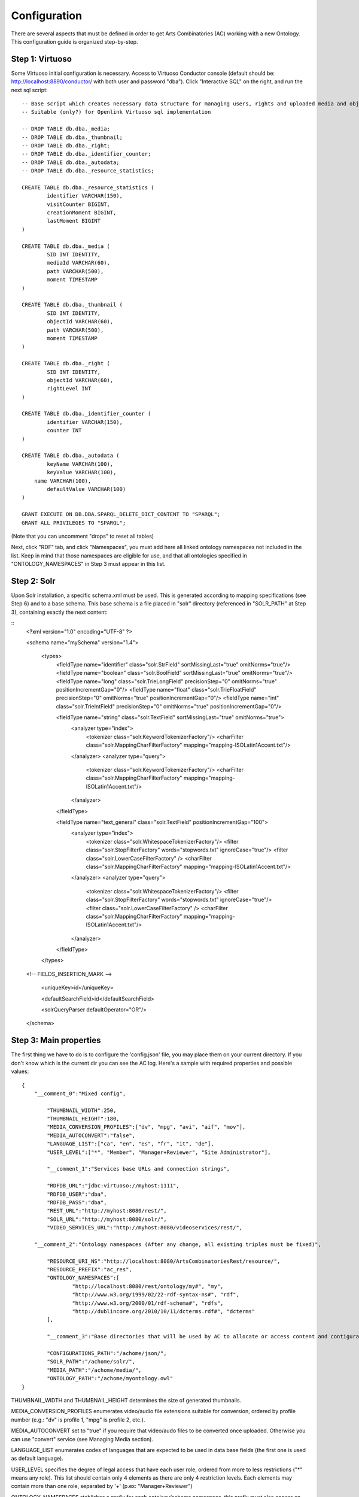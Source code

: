 .. FAT Arts Combinatòries documentation master file, created by
   sphinx-quickstart on Tue May 31 12:39:26 2011.
   You can adapt this file completely to your liking, but it should at least
   contain the root `toctree` directive.

Configuration
======================================================================================

There are several aspects that must be defined in order to get Arts Combinatòries (AC) working with a new Ontology. This configuration guide is organized step-by-step.

Step 1: Virtuoso
---------------------------

Some Virtuoso initial configuration is necessary. Access to Virtuoso Conductor console (default should be: http://localhost:8890/conductor/ with both user and password "dba"). Click "Interactive SQL" on the right, and run the next sql script:

::

    -- Base script which creates necessary data structure for managing users, rights and uploaded media and objects
    -- Suitable (only?) for Openlink Virtuoso sql implementation

    -- DROP TABLE db.dba._media;
    -- DROP TABLE db.dba._thumbnail;
    -- DROP TABLE db.dba._right;
    -- DROP TABLE db.dba._identifier_counter;
    -- DROP TABLE db.dba._autodata;
    -- DROP TABLE db.dba._resource_statistics;

    CREATE TABLE db.dba._resource_statistics (
	    identifier VARCHAR(150),
	    visitCounter BIGINT,
	    creationMoment BIGINT,
	    lastMoment BIGINT
    )

    CREATE TABLE db.dba._media (
	    SID INT IDENTITY,
	    mediaId VARCHAR(60),
	    path VARCHAR(500),
	    moment TIMESTAMP
    )

    CREATE TABLE db.dba._thumbnail (
	    SID INT IDENTITY,
	    objectId VARCHAR(60),
	    path VARCHAR(500),
	    moment TIMESTAMP
    )

    CREATE TABLE db.dba._right (
	    SID INT IDENTITY,
	    objectId VARCHAR(60),
	    rightLevel INT
    )

    CREATE TABLE db.dba._identifier_counter (
	    identifier VARCHAR(150),
	    counter INT
    )

    CREATE TABLE db.dba._autodata (
	    keyName VARCHAR(100),
	    keyValue VARCHAR(100),
    	name VARCHAR(100),
	    defaultValue VARCHAR(100)
    )

    GRANT EXECUTE ON DB.DBA.SPARQL_DELETE_DICT_CONTENT TO "SPARQL";
    GRANT ALL PRIVILEGES TO "SPARQL";

(Note that you can uncomment "drops" to reset all tables)

Next, click "RDF" tab, and click "Namespaces", you must add here all linked ontology namespaces not included in the list. Keep in mind that those namespaces are eligible for use, and that all ontologies specified in "ONTOLOGY_NAMESPACES" in Step 3 must appear in this list.

Step 2: Solr
---------------------------

Upon Solr installation, a specific schema.xml must be used. This is generated according to mapping specifications (see Step 6) and to a base schema. This base schema is a file placed in "solr" directory (referenced in "SOLR_PATH" at Step 3), containing exactly the next content:

::
	<?xml version="1.0" encoding="UTF-8" ?>
	
	<schema name="mySchema" version="1.4">
	
	 <types>
	    <fieldType name="identifier" class="solr.StrField" sortMissingLast="true" omitNorms="true"/>
	    <fieldType name="boolean" class="solr.BoolField" sortMissingLast="true" omitNorms="true"/>
	    <fieldType name="long" class="solr.TrieLongField" precisionStep="0" omitNorms="true" positionIncrementGap="0"/> 
	    <fieldType name="float" class="solr.TrieFloatField" precisionStep="0" omitNorms="true" positionIncrementGap="0"/>
	    <fieldType name="int" class="solr.TrieIntField" precisionStep="0" omitNorms="true" positionIncrementGap="0"/> 
	
	    <fieldType name="string" class="solr.TextField" sortMissingLast="true" omitNorms="true">
	      <analyzer type="index">
	        <tokenizer class="solr.KeywordTokenizerFactory"/>
	        <charFilter class="solr.MappingCharFilterFactory" mapping="mapping-ISOLatin1Accent.txt"/>
	      </analyzer>
	      <analyzer type="query">
	        <tokenizer class="solr.KeywordTokenizerFactory"/>
	        <charFilter class="solr.MappingCharFilterFactory" mapping="mapping-ISOLatin1Accent.txt"/>
	      </analyzer>
	    </fieldType>
	
	    <fieldType name="text_general" class="solr.TextField" positionIncrementGap="100">
	      <analyzer type="index">
	        <tokenizer class="solr.WhitespaceTokenizerFactory"/>
	        <filter class="solr.StopFilterFactory" words="stopwords.txt" ignoreCase="true"/>
	        <filter class="solr.LowerCaseFilterFactory" />
	        <charFilter class="solr.MappingCharFilterFactory" mapping="mapping-ISOLatin1Accent.txt"/>
	      </analyzer>
	      <analyzer type="query">
	        <tokenizer class="solr.WhitespaceTokenizerFactory"/>
	        <filter class="solr.StopFilterFactory" words="stopwords.txt" ignoreCase="true"/>
	        <filter class="solr.LowerCaseFilterFactory" />
	        <charFilter class="solr.MappingCharFilterFactory" mapping="mapping-ISOLatin1Accent.txt"/>
	      </analyzer>
	    </fieldType>
	 </types>
	
	<!-- FIELDS_INSERTION_MARK -->
	
	 <uniqueKey>id</uniqueKey>
	
	 <defaultSearchField>id</defaultSearchField>
	
	 <solrQueryParser defaultOperator="OR"/>
	
	</schema>
	
Step 3: Main properties
----------------------------

The first thing we have to do is to configure the 'config.json' file, you may place them on your current directory. If you don't know which is the current dir you can see the AC log. Here's a sample with required properties and possible values: 

::

    {	
        "__comment_0":"Mixed config",

	    "THUMBNAIL_WIDTH":250,
	    "THUMBNAIL_HEIGHT":180,
	    "MEDIA_CONVERSION_PROFILES":["dv", "mpg", "avi", "aif", "mov"],
            "MEDIA_AUTOCONVERT":"false",
	    "LANGUAGE_LIST":["ca", "en", "es", "fr", "it", "de"],							
	    "USER_LEVEL":["*", "Member", "Manager+Reviewer", "Site Administrator"],	    
	
	    "__comment_1":"Services base URLs and connection strings",

	    "RDFDB_URL":"jdbc:virtuoso://myhost:1111",
	    "RDFDB_USER":"dba",
	    "RDFDB_PASS":"dba",
	    "REST_URL":"http://myhost:8080/rest/",
	    "SOLR_URL":"http://myhost:8080/solr/",
	    "VIDEO_SERVICES_URL":"http://myhost:8080/videoservices/rest/",
	
        "__comment_2":"Ontology namespaces (After any change, all existing triples must be fixed)",

	    "RESOURCE_URI_NS":"http://localhost:8080/ArtsCombinatoriesRest/resource/",		
	    "RESOURCE_PREFIX":"ac_res",
	    "ONTOLOGY_NAMESPACES":[
		    "http://localhost:8080/rest/ontology/my#", "my",
		    "http://www.w3.org/1999/02/22-rdf-syntax-ns#", "rdf",
		    "http://www.w3.org/2000/01/rdf-schema#", "rdfs",
		    "http://dublincore.org/2010/10/11/dcterms.rdf#", "dcterms"
	    ],
	
	    "__comment_3":"Base directories that will be used by AC to allocate or access content and contiguratios",

	    "CONFIGURATIONS_PATH":"/achome/json/",
	    "SOLR_PATH":"/achome/solr/",
	    "MEDIA_PATH":"/achome/media/",
	    "ONTOLOGY_PATH":"/achome/myontology.owl"
    }

THUMBNAIL_WIDTH and THUMBNAIL_HEIGHT determines the size of generated thumbnails.

MEDIA_CONVERSION_PROFILES enumerates video/audio file extensions suitable for conversion, ordered by profile number (e.g.: "dv" is profile 1, "mpg" is profile 2, etc.).

MEDIA_AUTOCONVERT set to "true" if you require that video/audo files to be converted once uploaded. Otherwise you can use "convert" service (see Managing Media section).

LANGUAGE_LIST enumerates codes of languages that are expected to be used in data base fields (the first one is used as default language).

USER_LEVEL specifies the degree of legal access that have each user role, ordered from more to less restrictions ("*" means any role). This list should contain only 4 elements as there are only 4 restriction levels. Each elements may contain more than one role, separated by '+' (p.ex: "Manager+Reviewer") 

ONTOLOGY_NAMESPACES stablishes a prefix for each ontology/schema namespace, this prefix must also appear on namespaces list in Virtuoso (see Step 1). The first specified ontology must be the one specially created for this project (myOntology in the example), other specified ontologies/schemas must be the ones included on the first one. Generally, RDF and RDFS schemas should be always included.

AC requires the next folder and file structure in order to allocate and use its files:

- [CONFIGURATIONS_PATH]
    - legal
        - legal.json (required)
    - mapping
        - mapping.json (required)
        - search.json (optional)
        - (optionally, json template definitons for any Ontology class named with prefix, example "foaf:Person.json")
- [SOLR_PATH]
    - (Solr specific file structure comprising sorl.xml, conf/, data/, etc.)
- [MEDIA_PATH]
    - thumbnail 
        - classes
            - default.jpg (Required. Default thumbnail for all objects. Does not need to fit a specific size)
            - (Optionally, default thumbnail for any classes Ontology class named with prefix, example "foaf:Person.jpg")
- [ONTOLOGY_PATH] (Path to file containing the project's Ontology)

Step 4: Reset
-----------------------------

Calling reset service, ALL data and media will be removed. Also last Ontology file (located in ONTOLOGY_PATH) will be loaded. 

::

    Service path: http://{host:port}/{appname}/reset?option=ontology&confirm=CURRENT_DATE
    HTTP Method: GET
    Returns: "success" or "error"

Set "option=ontology" if you do not want a total reset, but only a reload of all ontologies specified in ONTOLOGY_NAMESPACES.

Otherwise, for safety, "confirm" must be filled with current server date and time formated as "dd/mm/yy hh:mm"

**Examples**

::

    http://internetdomain.org/rest-path/reset?option=ontology               // ontologies reload

::

    http://internetdomain.org/rest-path/reset?confirm=11/11/2011 23:11      // data reset and ontologies reload



Step 5: Legal script
-----------------------------

AC provides capabilities for assigning legal rights to media objects. The right assignation is an user assisted process that can be scripted and fully customized. (If you have no intention to apply this feature you may skip this step).

There is a self-explanatory sample named 'legal.json' in json directory, 'legal' subfolder. 'legal.json' is the name of the script file that will assist the user, the main parts of the script are:

- Start Block: starting block of the script
- Blocks: list of blocks the process will run through.
- Block name: name of block user for referencing it from other blocks
- Block description: additional explanation of block aim
- Block data: data that will be requested to user (as a user form) and will be used to resolve the right assignation. This data is considered global, so it can be reused or reassigned in further blocks.
- Block rules: data evaluation using boolean expressions. It can result to a next block, indicaded by 'block' keyword, or to a color indicated by 'result' keyword. Color consequences is explained next.

There are four "trafic light" colors that can be assigned to any object as a result of the legal process. From less to more restrictive: "green", "yellow", "orange" and "red". Each of one corresponding to one accessing right level from 1 to 4. On every call to a service that provides media data, the accessing level must be specified. Service will fail if user accessing level is lower than object restriction level. Eg. User level = 1 , Object level = 2 --> Fail / User level = 2 , Object level = 2 --> OK.

Step 6: Data mapping
------------------------------

Data "mapping.json" (placed in json/mapping folder) is a must-have specification file that defines what ontology data must be indexed in Solr, and how this must be done. Data mapping is not a simple direct Owl to Solr mapping. It must be defined in a way that it later can be used for specific object domain searches (See Step 4), and provide additional information of the field nature to get Solr treating the data properly.

Let's say we have the Person class defined in our Ontology, and that we want to indexate several useful person data such as: name, biography, date of birth and birth place. Person indexation should be specified this way:

::

    {
	    "data":
	    [
            {
                "name":"Name",                      // Specifies the data identifier, in this case, the person Name
                "type":"string",                    // 'string' type means that values of Name will be treated as a whole
                "path":["my:Person.my:fullName"]    // Path to Class data property, note that it's specified as (Class-name).(property)
            },

            {
                "name":"Biography",             
                "type":"text",                  // 'text' makes every word (space separated tokens) to be treated separately on search
                "path":["my:Person.my:Bio"]           
            },

            {
                "name":"BirthDate",             
                "type":"date.year",             // 'date.year' will extract the year part of date value (default date format expected is dd/mm/yyyy)
                "path":["my:Person.my:BirthDate"]           
            },

            {
                "name":"BirthPlace",             
                "type":"string",                
                "path":["my:Person.my:BirthPlace=my:Location.my:Name"]   // Note that as Birth Place is not a string but an external object, specified path chains both objects, from original, to target data (Name property of Location class). You can chain as many objects as you need.
            }
        ]
    }

Note that path is a json array, this makes it possible to specify various object indexation. Let's suppose that we want to indexate one more object: Locations (with property Name). Code should be modified as follows:

::

    "data":
        [
            {
                "name":"ObjectClass",           // This is not mandatory but totally recommended: As we have now more than one object type, 
                                                // specifying this data, will allow filtering searches by object class.
                "type":"string",
                "path":["*.class"]              // We want no specific class by '*' character instead of class name, 
                                                // and we use reserved word 'class' to get the indexated object class name. 
                                                // 'superclass', and 'id' are also a reserved words, with obvious results.
            },

            {
                "name":"Name",                                  
                "type":"string",                                
                "path":["my:Person.my:fullName", "my:Location.my:Name"]     // Path to Person and Location data property
            },

            /* rest of json ... */
        ]

To provide proper searches, we can specify additional clauses for each data:

- **category**: Solr searches will use 'facets' feature to categorize specified data values by grouping and counting equal matches.
- **multilingual**: Applicable to data introduced in various languages in RDF database. For instance, a person biography can be written in different languages. This prevents Solr search from returning the same data in different languages.
- **search**: This might sound obvious that all mapped data should be user for search, but it's not. There may be data that's interesting only as a search result but not for searching in its string value. Unless you specify this clause, mapped data is not considered for searching.
- **autocomplete**: Only if you specified the previous clause, you can activate autocomplete to get this data in the autocomplete search.

For example: 'Name' data (that is, person and location name) is interesting for search and autocomplete. But Person name is specified in single language, and Location name is specified in different languages. Also, we find interesting to categorize results by locations but not by persons. According to all this, previous json code should change as follows:

::

    "data":
        [
            {
                "name":"Person",                                  
                "type":"string",                                
                "path":["my:Person.my:fullName"],         
                "search":"yes",
                "autocomplete":"yes"
            },

            {
                "name":"Location",                                  
                "type":"string",                                
                "path":["my:Location.my:Name", "my:Person.my:BirthPlace=my:Location.my:Name"]
                "search":"yes",                     // Note that ALL clauses are unactive by default, 
                "autocomplete":"yes",               // so they must be always specified in case of need.
                "multilingual":"yes",
                "category":"yes"
            }

            /* rest of json ... */
        ]


Step 7: Object template
------------------------------------

Any resource search will finally lead to individual object visualization. This makes it necessary to build templates for any Ontology object that should be visualizable. Object view is organized in sections, and each section contains a list of mapped data, in a similar way we used it in previous step.

Going back to Person object class example: name, birth date, and birth place should be placed at header. Biography can be placed at body, we can also use a 'knows' relation to get related Persons and we can place this at footer section. (Note that sections are totally customizable).

The resulting template file must be placed as "Person.json" (generally, (Class-name).json) in json/mapping directory. Code should look as follows:

::

    {
	    "className":"Person",
	
	    "sections":
	    [
		    {
			    "name":"header",                    // section name
			    "data":[
		
		        	{
					    "name":"Name",
					    "type":"text",
					    "path":["my:Person.my:fullName"]
				    },

                    {
					    "name":"BirthDate",
					    "type":"date",
					    "path":["my:Person.my:BirthDate"]
				    },

                    {
					    "name":"BirthPlace",
					    "type":"linkedObject",
					    "path":["my:Person.my:BirthPlace=my:Location.my:Name"]
				    }
			    ]
		    },
		
		    {
			    "name":"body",
			    "data":[
			
			     	{
			            "name":"Biography",
			            "type":"text",
			            "path":["my:Person.my:Bio"]
			        }
			    ]  
		    },

            {
			    "name":"footer",                    
			    "data":[
		
		        	{
					    "name":"Related",
					    "type":"search",
                        "path":["my:Person.id"],
                        "value":["RelatedPeople:"],
                        "categories":["Year", "Location"]
				    }
			    ]
		    }
	    ]
    }


Data 'type' clause has not much to do with 'type' defined in previous step. The following types are all the ones available for templates:

- **text**: suitable for most cases, it resolves path to literal value with no modification.
- **linkedObject**: it shows resolved data path along with the referenced object id, separated by '@'. For example: London@my_london_id, this allows to create an hyperlink to the referenced object, which would be http://internetdomain.org/rest-path/resource/my_london_id/...
- **objects**: resolves path to identifier value.
- **media**: resolves path to media url value.
- **date**: and its parts (**date.year**, **date.day**, **date.month**). Same effect as date defined at step 3.
- **search**: this is a quite sophisticated object that comprises Solr searching feature from indexed data filtered by the specified constraint defined as combination of value and path. In this example: the search will only result to persons ("Person.knows:") that know current person ("Person.id"). For detailed information about searches please see Visualization page.
- **counter**: groups and counts same value results.

Please note that **text**, **objects** and **media** have the same effect. They resolve the path the same way but resulting value type is supposed to be different. See Visualization Object Thumbnail section to further in **media** and **objects** types.



